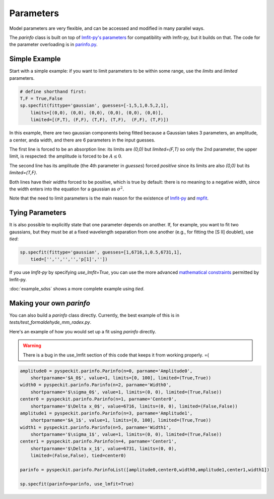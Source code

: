 Parameters
==========

Model parameters are very flexible, and can be accessed and modified in many
parallel ways.

The `parinfo` class is built on top of `lmfit-py's parameters
<https://github.com/newville/lmfit-py/blob/master/doc/parameters.rst>`_ for compatibility
with lmfit-py, but it builds on that.  The code for the parameter overloading is in
`parinfo.py <https://bitbucket.org/pyspeckit/pyspeckit.bitbucket.org/src/tip/pyspeckit/spectrum/parinfo.py>`_.

Simple Example
--------------
Start with a simple example: if you want to limit parameters to be within some range, use
the `limits` and `limited` parameters.

.. code-block:: python

    # define shorthand first:
    T,F = True,False
    sp.specfit(fittype='gaussian', guesses=[-1,5,1,0.5,2,1],
        limits=[(0,0), (0,0), (0,0), (0,0), (0,0), (0,0)],
        limited=[(F,T), (F,F), (T,F), (T,F),  (F,F), (T,F)])

In this example, there are two gaussian components being fitted because a
Gaussian takes 3 parameters, an amplitude, a center, anda  width, and there are
6 parameters in the input guesses.

The first line is forced to be an absorption line: its limits are `(0,0)` but
`limited=(F,T)` so only the 2nd parameter, the upper limit, is respected: the amplitude
is forced to be :math:`A\leq 0`.  

The second line has its amplitude (the 4th parameter in `guesses`) forced
*positive* since its limits are also `(0,0)` but its `limited=(T,F)`.  

Both lines have their *widths* forced to be positive, which is true by default:
there is no meaning to a negative width, since the width enters into the
equation for a gaussian as :math:`\sigma^2`.

Note that the need to limit parameters is the main reason for the existence of `lmfit-py <https://github.com/newville/lmfit-py>`_
and `mpfit <http://astrolibpy.googlecode.com/git-history/4993aa4e7c1001efe7c00048ec2b9d5ccac83ff7/mpfit/mpfit.py>`_. 

Tying Parameters
----------------
It is also possible to explicitly state that one parameter depends on another.
If, for example, you want to fit two gaussians, but they must be at a fixed
wavelength separation from one another (e.g., for fitting the [S II] doublet),
use `tied`:

.. code-block:: python

    sp.specfit(fittype='gaussian', guesses=[1,6716,1,0.5,6731,1],
        tied=['','','','','p[1]',''])

If you use `lmfit-py` by specifying `use_lmfit=True`, you can use the more advanced `mathematical constraints
<http://newville.github.com/lmfit-py/constraints.html>`_ permitted by lmfit-py.

:doc:`example_sdss` shows a more complete example using `tied`.

Making your own `parinfo`
-------------------------
You can also build a `parinfo` class directly.
Currently, the best example of this is in `tests/test_formaldehyde_mm_radex.py`.

Here's an example of how you would set up a fit using `parinfo` directly.

.. WARNING:: 

    There is a bug in the use_lmfit section of this code that keeps it from working properly.  =(

.. code-block:: python

    amplitude0 = pyspeckit.parinfo.Parinfo(n=0, parname='Amplitude0',
        shortparname='$A_0$', value=1, limits=[0, 100], limited=(True,True)) 
    width0 = pyspeckit.parinfo.Parinfo(n=2, parname='Width0',
        shortparname='$\sigma_0$', value=1, limits=(0, 0), limited=(True,False))
    center0 = pyspeckit.parinfo.Parinfo(n=1, parname='Center0',
        shortparname='$\Delta x_0$', value=6716, limits=(0, 0), limited=(False,False))
    amplitude1 = pyspeckit.parinfo.Parinfo(n=3, parname='Amplitude1',
        shortparname='$A_1$', value=1, limits=[0, 100], limited=(True,True)) 
    width1 = pyspeckit.parinfo.Parinfo(n=5, parname='Width1',
        shortparname='$\sigma_1$', value=1, limits=(0, 0), limited=(True,False))
    center1 = pyspeckit.parinfo.Parinfo(n=4, parname='Center1',
        shortparname='$\Delta x_1$', value=6731, limits=(0, 0),
        limited=(False,False), tied=center0)

    parinfo = pyspeckit.parinfo.ParinfoList([amplitude0,center0,width0,amplitude1,center1,width1])

    sp.specfit(parinfo=parinfo, use_lmfit=True)

